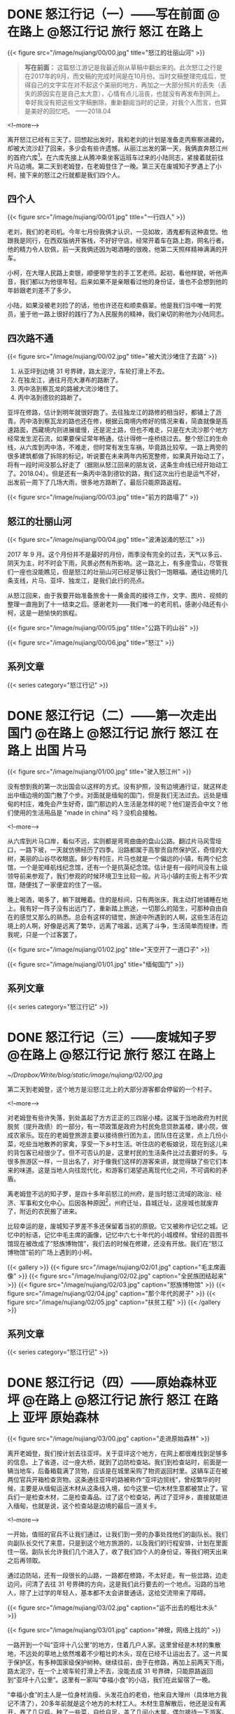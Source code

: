 #+HUGO_BASE_DIR: ../
#+PROPERTY: header-args :eval no
#+OPTIONS: author:nil

* DONE 怒江行记（一）——写在前面          :@在路上:@怒江行记:旅行:怒江:在路上:
  CLOSED: [2018-04-27 Fri 20:30]
  :PROPERTIES:
   :EXPORT_FILE_NAME: nujiang-00
:END:
{{< figure src="/image/nujiang/00/00.jpg" title="怒江的壮丽山河" >}}


#+BEGIN_QUOTE
*写在前面：* 这篇怒江游记是我最近刚从草稿中翻出来的。此次怒江之行是在2017年的9月，而文稿的完成时间是在10月份。当时文稿整理完成后，觉得自己的文字实在对不起这个美丽的地方，再加之一大部分照片的丢失（丢失的原因实在是自己太大意），心情有点儿沮丧，也就没有再发布到网上。幸好我没有把这些文字稿删除，重新翻阅当时的记录，对我个人而言，也算是美好的回忆吧。  ——2018.04
#+END_QUOTE

<!--more-->

离开怒江已经有三天了。回想起出发时，我和老刘的计划是准备走丙察察进藏的，却被大流沙赶了回来，多少会有些许遗憾。从丽江出发的第一天，我俩直奔怒江州的首府六库[fn:1]。在六库先接上从腾冲乘坐客运班车过来的小陆同志，紧接着就前往片马边境。第二天到老姆登，在老姆登住了一晚。第三天在废城知子罗遇上了小柯，接下来的怒江之行就都是我们四个人。

[fn:1] [[https://baike.baidu.com/item/%E5%85%AD%E5%BA%93%E9%95%87/6579854?fromtitle=%E5%85%AD%E5%BA%93&fromid=4635284][六库镇_百度百科]]

** 四个人

{{< figure src="/image/nujiang/00/01.jpg" title="一行四人" >}}

老刘，我们的老司机。今年七月份我俩才认识，一见如故，酒鬼都有这种直觉。他跟我是同行，在西双版纳开客栈，不好好守店，经常开着车在路上跑，网名行者。他的精力令人钦佩，前一天我俩还因为喝酒睡的很晚，他第二天照样精神满满的开车。

小柯，在大理人民路上卖银，顺便带学生的手工艺老师。起初，看他样貌，听他声音，我们都以为他很年轻。后来如果不是亲眼看过他的身份证，谁也不会想到他的年龄跟老刘差不了多少。

小陆，如果没被老刘捡了的话，他也许还在和顺卖翡翠。他是我们当中唯一的党员，鉴于他一路上很好的践行了为人民服务的精神，我们亲切的称他为小陆同志。


** 四次路不通

{{< figure src="/image/nujiang/00/02.jpg" title="被大流沙堵住了去路" >}}

1.  从亚坪到边境 31 号界碑，路太泥泞，车轮打滑上不去。
2.  在独龙江，通往月亮大瀑布的路断了。
3.  丙中洛到察瓦龙的路被大流沙堵住了。
4.  丙中洛到德钦的路断了。

亚坪在修路，估计到明年就很好跑了。去往独龙江的路修的相当好，都铺上了沥青。丙中洛到察瓦龙的路也还在修，根据云南境内修好的情况来看，简直就像是高速路面，西藏境内则进展缓慢，还是泥土路，但也不难走，只是在大流沙那个地方经常发生泥石流，如果要保证常年畅通，估计得修一座桥绕过去。整个怒江的生命线，从六库到丙中洛，不难走，但时常有发生车祸，毕竟路比较窄。一路上两旁的很多建筑都做了拆除的标记，听说要在未来两年内拓宽整修，如果真开始动工了，将有一段时间没那么好走了（据刚从怒江回来的朋友说，这条生命线已经开始动工了。2018.04）。但是还有一条丙中洛到德钦的路，我们这次出行也是运气不好，出发前一周下了几场大雨，很多地方路断了。最后只能原路返程。

{{< figure src="/image/nujiang/00/03.jpg" title="前方的路塌了" >}}

** 怒江的壮丽山河

{{< figure src="/image/nujiang/00/04.jpg" title="波涛汹涌的怒江" >}}

2017 年 9 月。这个月份并不是最好的月份，雨季没有完全的过去，天气以多云、阴天为主，时不时会下雨，风景必然有所影响。这一路北上，有多座雪山，尽管我们一座也没能瞧见，但是怒江的壮丽山河已经足够让我们一饱眼福。通往边境的几条支线，片马、亚坪、独龙江，是我们此行的亮点。

从怒江回来，由于我要开始准备旅舍十一黄金周的接待工作，文字、图片、视频的整理一直拖到了十一结束之后。感谢老刘——我们唯一的老司机，感谢小陆还有小柯，这是一趟愉快的旅程。

{{< figure src="/image/nujiang/00/05.jpg" title="公路下的山谷" >}}

{{< figure src="/image/nujiang/00/06.jpg" title="怒江" >}}

** 系列文章
{{< series category="怒江行记" >}}


* DONE 怒江行记（二）——第一次走出国门              :@在路上:@怒江行记:旅行:怒江:在路上:出国:片马:
  CLOSED: [2018-04-27 Fri 21:52]
  :PROPERTIES:
   :EXPORT_FILE_NAME: nujiang-01
:END:

{{< figure src="/image/nujiang/01/00.jpg" title="驶入怒江州" >}}

没有想到我的第一次出国会以这样的方式。没有护照，没有边境通行证，就这样走出中缅边境的国门散了个步。对面就是缅甸的国门，但是我们无法过去。远处是缅甸的村庄，难免会产生好奇，国门那边的人生活是怎样的呢？他们是否会中文？他们使用的生活用品是 "made in china" 吗？没机会接触。

<!--more-->

从六库到片马口岸，看似不远，实则都是弯弯曲曲的盘山公路。翻过片马风雪垭口，一路下坡，一天就仿佛经历了四季。沿路都属于高黎贡自然保护区，奇怪的大树，美丽的山谷尽收眼底。鲜少有村庄，片马也就是一个偏远的小镇，有两个纪念馆，一个是驼峰航线纪念馆，还有一个是抗英纪念馆。估计是有一段时间没有上级领导前来参观了，我们参观的时候环境卫生比较一般。片马小镇的主街上有不少宾馆，随便找了一家便宜的住了一宿。

晚上喝酒，喝多了，躺下就睡着。住的是标间，只有两张床，我主动打地铺睡在地上。我有好一阵子没有出远门了，重新踏上旅途，一切那么的陌生，可那种自由自在的感觉又那么的熟悉。总会有这样的错觉，旅途中所遇到的人啊，这些生活在边境上的人啊，好像是远离了繁华，远离了喧嚣，远离了斗争，生活简单而规律，而我呢，只是一个过客罢了。

{{< figure src="/image/nujiang/01/02.jpg" title="天空开了一道口子" >}}

{{< figure src="/image/nujiang/01/01.jpg" title="缅甸国门" >}}
** 系列文章
{{< series category="怒江行记" >}}


* DONE 怒江行记（三）——废城知子罗                  :@在路上:@怒江行记:旅行:怒江:在路上:
  CLOSED: [2018-05-03 Thu 11:28]
  :PROPERTIES:
  :EXPORT_FILE_NAME: nujiang-02
  :END:

[[~/Dropbox/Write/blog/static/image/nujiang/02/00.jpg]]

第二天到老姆登，这个地方是沿怒江北上的大部分游客都会停留的一个村子。

<!--more-->

对老姆登有些许失落，到处盖起了方方正正的三四层小楼。这属于当地政府为村民脱贫（提升政绩）的一部分，有一项政策是政府为村民免息贷款盖楼，建小院，做成农家乐。现在的老姆登旅游主要以接待旅行团为主，团队住在这里，点上几份小菜，吃些当地散养的家禽，享受一下乡村生活。听住店的老板娘说，现在到这儿来的背包客已经很少了。但不可否认的是，这里村民的生活条件比过去要好的多。与很多旅游区一样，一旦出名了，对于像我们这样的游客来讲，就觉得缺了些它们本来的味道。这是当地人向往现代化，和游客们渴望逃离现代化之间，不可调和的矛盾。

离老姆登不远的知子罗，是四十多年前怒江的州府，是当时怒江流域的政治、经济、军事和文化中心。后因各种原因[fn:2]，州府迁址，县城迁址，这座城也就废弃了，附近的农民搬了进来。

[fn:2] [[http://focus.news.163.com/10/1110/10/6L4FHEO000011SM9_all.html][尘封于1986：废弃之城知子罗]]


比较幸运的是，废城知子罗差不多还保留着当初的原貌。它又被称作记忆之城。记忆中的标语，记忆中毛主席的画像，记忆中六七十年代的小城模样。曾经的县图书馆现在被改成了“怒族博物馆”，我们去的时候在修建，还没有开放。我们在“怒江博物馆”前的广场上遇到的小柯。


{{< gallery >}}
  {{< figure src="/image/nujiang/02/01.jpg" caption="毛主席画像" >}}
  {{< figure src="/image/nujiang/02/02.jpg" caption="全民族团结起来" >}}
  {{< figure src="/image/nujiang/02/03.jpg" caption="怒族博物馆" >}}
  {{< figure src="/image/nujiang/02/04.jpg" caption="那个年代的房子" >}}
  {{< figure src="/image/nujiang/02/05.jpg" caption="扶贫工程" >}}
{{< /gallery >}}

** 系列文章
{{< series category="怒江行记" >}}


* DONE 怒江行记（四）——原始森林亚坪  :@在路上:@怒江行记:旅行:怒江:在路上:亚坪:原始森林:
  CLOSED: [2018-05-06 Sun 11:11]
   :PROPERTIES:
   :EXPORT_FILE_NAME: nujiang-03
   :END:

{{< figure src="/image/nujiang/03/00.jpg" caption="走进原始森林" >}}

离开老姆登，我们按计划去往亚坪。关于亚坪这个地方，在网上都很难找到足够多的信息。上了省道，过一座大桥，就到了边防检查站。我们到检查站时，前面是一辆当地车，后备箱载满了货物，应该是在城里采购了物资返回村里。这辆车正在被两位官兵开箱检查货物。这条通往亚坪的路被称作“亚坪边贸线”，曾经繁华的时候，主要是从缅甸运送木材从这条线入境，如今这里一切木材生意都被禁止了。官兵们一是检查木材，二是检查毒品。过了这个检查站，再过了亚坪乡，直接就能进入缅甸，也就是说，这个检查站是边境的最后一道关卡。

<!--more-->

一开始，值班的官兵不让我们通过，让我们到一旁的办事处找他们的副队长。我们向副队长交代了来意，只是到这个地方旅游的，以及我们的行程安排，计划在里面住一宿。副队长允许我们几个进入了，收了我们四个人的身份证，等我们明天出来之后再领取。

通过边防站，还有一段很长的山路，一路都在修路，不太好走。有一些岔路，边走边问，问清了去往 31 号界碑的方向，这是我们此行要去的一个地点。沿路的当地人，除了上过学的年轻人，基本都不太会讲普通话，这给交流带来了障碍。

{{< figure src="/image/nujiang/03/02.jpg" caption="运不出去的粗壮木头" >}}

{{< figure src="/image/nujiang/03/01.jpg" caption="神根，网络上找的" >}}

一路开到一个叫“亚坪十八公里”的地方，住着几户人家。这里曾经是木材的集散地，不远处的草地上依然堆着不少粗壮的木头，现在已经不让运出去了。这一片属于保护区，有多种国家级保护树种。继续往前，由于在修路，再加上前两天下雨，路太泥泞，在一个上坡车轮打滑上不去，没能去成 31 号界碑，只能原路返回到“亚坪十八公里”。这里有一家叫“幸福小食”的小店，我们在此留宿了一晚。

“幸福小食”的主人是一位身材消瘦、头发花白的老伯，他来自大理州（具体地方我记不清了），20多年前就是这个地方的木材工人。木材生意解散后，他还是没有离开，养了几只鸡，种了一些菜，自给自足，盖了几间小木屋，偶尔接待一下游客。此地的生活条件是相当简陋的，网络基本没信号，用电全靠不远处的水力发电机。他向我们介绍了周边环境，第二日一早给我们做向导，带我们进原始森林转了一圈，顺便给我们普及了一些关于树木的知识。

{{< gallery >}}
  {{< figure src="/image/nujiang/03/03.jpg" >}}
  {{< figure src="/image/nujiang/03/04.jpg" >}}
  {{< figure src="/image/nujiang/03/05.jpg" >}}
{{< /gallery >}}

** 系列文章
{{< series category="怒江行记" >}}


* DONE 怒江行记（五）——探秘独龙江           :@在路上:@怒江行记:旅行:怒江:在路上:独龙江:
  CLOSED: [2018-05-09 Wed 15:25]
  :PROPERTIES:
   :EXPORT_FILE_NAME:  nujiang-04
:END:

{{< figure src="/image/nujiang/04/00.jpeg">}}

抵达独龙江那天正好是教师节。中间有个小插曲，为了看更好的风景，我们走的是坑坑洼洼的老路，走到中途，被告知前方塌方，过不去，只得原路返程走新修的隧道。在乡镇的一家宾馆安顿好，到附近的饭馆觅食。凡是带有“独龙”俩字的东西，都很贵，比如独龙牛、独龙鱼、独龙鸡。我们一样没点，就点了几份小菜。在这个地方开店的，基本都不是独龙族人。

<!--more-->

{{< figure src="/image/nujiang/04/02.jpg" caption="教师节活动" >}}

{{< figure src="/image/nujiang/04/04.jpg" caption="独龙牛" >}}

我们四人吃完晚饭，在街上闲逛，乡政府中心的小学正在举办教师节的庆祝活动。在怒江，有很多内地来的支教老师，这些老师为这个地区的新一代孩子传播了现代化知识。我们站在桥上，远眺学校的操场举办的活动，踢踏舞，流行歌曲。他们并没有我们想象中的那么遥远。这是一个现代化的小镇。独龙江，在公路修通、隧道打通以后，就已经没有那么神秘了。

第二天我们去寻访纹面女[fn:3]。关于独龙族的纹面女，网上资料不少，央视也拍过纪录片。我们从镇上出发驱车北上，经过一个个村子边走边问，终于遇上一位带着孩子、怀孕的妇女，她说他们村子里有一位纹面女。我们载上她们母子俩带我们进村。她先去交涉。这户人家有点儿排外。纹面女的女婿说，这几年有些游客，随意拍照，把他岳母吓到了，走了给几个面包，一点点零钱。后面的话他没说，但我理解他想表达的意思，就像被施舍一样，感觉不到丝毫的尊重，我真替那些人感到羞愧。纹面女和她的女儿不会说普通话，与她们交流就只能通过这位女婿和带我们来的那位妇女。我们与他们沟通后，达成约定，我们一人出50元，四人总计200元，到他们家拜访、交流、拍照。

当我们进屋的时候，纹面老奶奶已经坐在里屋靠墙的位置，她的女儿在生火，熟练的烤上几个小土豆，女婿给我们一人沏了一杯茶。坐下闲聊，他们的房子是由政府运送进来的材料，然后由他们自己搬运、出力盖的。都是统一的风格。生活来源依旧只是靠种地，女婿有时候会在周边打零工。经济状况不是很好，从屋里的设施也能够看的出来，相当简陋。如果他们有些商业头脑，像很多旅游区做的那样，在路边摆个招牌，比如，“进村寻找纹面女”，拍照一人收个 50 块钱，这对他们而言无疑是很大的收入来源了。是他们不懂得这么去做，还是不屑于这么去做呢？我不知道。我的心情既矛盾，又复杂。我只是一个过客。女婿和那位妇女都有微信，互相加了好友，拍了几张照。我们又要重新上路了。

计划去月亮瀑布，查到资料说那儿有个界碑，徒步过去就是缅甸，到缅甸境内还有独龙族的村子。无奈，车开到中途路断了，整个路基彻底塌了，短时间内不可能修好。带着遗憾离开了独龙江。

后来在网上看到新闻，就在我们离开后不久，独龙江景区暂停对外开放两年，封闭期间禁止游客入境。[fn:4]

{{< gallery >}}
  {{< figure src="/image/nujiang/04/01.jpg" >}}
  {{< figure src="/image/nujiang/04/03.jpg" >}}
  {{< figure src="/image/nujiang/04/06.jpg" >}}
{{< /gallery >}}
** 系列文章
{{< series category="怒江行记" >}}



* DONE 怒江行记（六）——终点丙中洛           :@在路上:@怒江行记:旅行:怒江:在路上:丙中洛:
  CLOSED: [2018-05-12 Sat 09:58]
  :PROPERTIES:
  :EXPORT_FILE_NAME: nujiang-05
  :END:
{{< figure src="/image/nujiang/05/02.jpg" title="三座桥" caption="这是从丙中洛进藏必经的桥，一座废弃的，一座在用的，一座新修的。" >}}

丙中洛，原计划是我们进藏的起点站，由于前方流沙堵住了去路，却成了我们此次怒江之行的终点站。

<!--more-->

周边有几个景点，匆匆逛了一圈，没多大意思。我们抵达青旅的时候，察瓦龙流沙的地方已经有将近半个月没通车了，听说有一大批人已经原路返程，绕道 214 国道进藏。在镇上偶遇几位撤回来的摩友，向他们打听情况，他们在那堵了一个星期，是撤回来补给的。察瓦龙那边有挖掘机在通路，但是山体一直都非常活跃，不断的有滚石落下来。他们一直在等，等山体没那么活跃，没准路就通了。

我们在丙中洛住的第二天，听说早上路通了一个小时，已经有一部分车子过去了，我们还是想到前方看一下是什么情况，碰碰运气。一路都有返程的车子，看来希望不大。开了大概两个小时，过了滇藏界，抵达大流沙，这个地方就叫大流沙，距离察瓦龙乡已经非常近了。估计有百辆左右的车停在路边，等待通路。山体依旧活跃，落石滚落带起阵阵尘土。

当晚我们选了块空地搭帐篷过夜，与其他车友一起喝酒聊天，喝多了，直接滚进帐篷睡觉。第二天醒来，仍旧没有通路的迹象，就决定返程。这趟怒江之行也就到此结束。

{{< figure src="/image/nujiang/05/00.png" caption="大流沙" >}}

{{< gallery >}}
  {{< figure src="/image/nujiang/05/01.png" caption="卫星地图上的大流沙" >}}
  {{< figure src="/image/nujiang/05/03.jpg" caption="露营" >}}
  {{< figure src="/image/nujiang/05/04.jpg" caption="经过的桥" >}}
{{< /gallery >}}
** 系列文章
{{< series category="怒江行记" >}}


* Footnotes

[fn:4] [[https://www.thepaper.cn/newsDetail_forward_1804446][云南独龙江景区暂停对外开放两年，封闭期间禁止游客入境_澎湃新闻]]

[fn:3] [[https://www.bilibili.com/video/av5347071/][【CCTV纪录片】独龙族最后的纹面女【1080P】_哔哩哔哩]]

